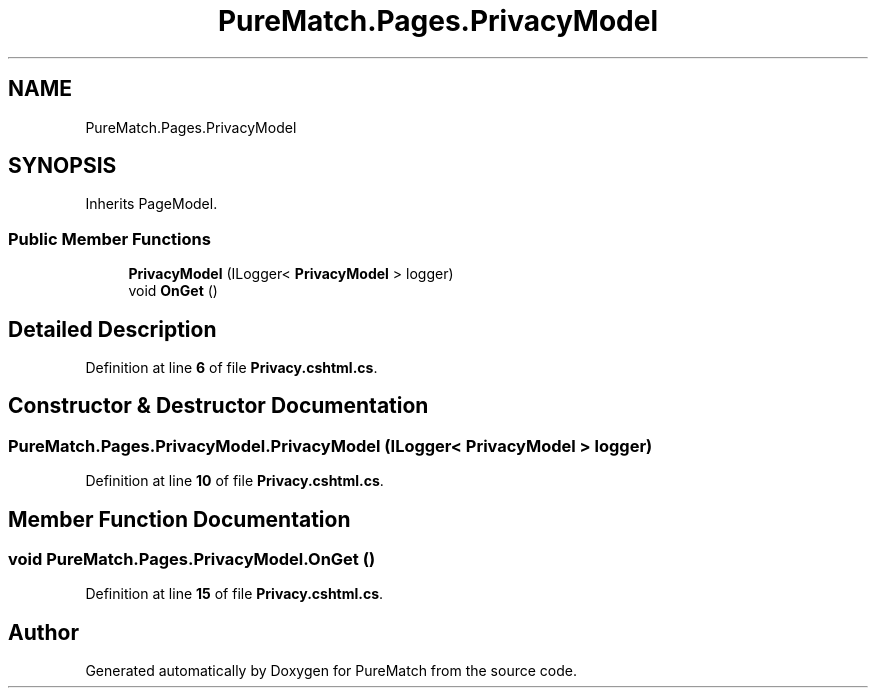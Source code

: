 .TH "PureMatch.Pages.PrivacyModel" 3 "PureMatch" \" -*- nroff -*-
.ad l
.nh
.SH NAME
PureMatch.Pages.PrivacyModel
.SH SYNOPSIS
.br
.PP
.PP
Inherits PageModel\&.
.SS "Public Member Functions"

.in +1c
.ti -1c
.RI "\fBPrivacyModel\fP (ILogger< \fBPrivacyModel\fP > logger)"
.br
.ti -1c
.RI "void \fBOnGet\fP ()"
.br
.in -1c
.SH "Detailed Description"
.PP 
Definition at line \fB6\fP of file \fBPrivacy\&.cshtml\&.cs\fP\&.
.SH "Constructor & Destructor Documentation"
.PP 
.SS "PureMatch\&.Pages\&.PrivacyModel\&.PrivacyModel (ILogger< \fBPrivacyModel\fP > logger)"

.PP
Definition at line \fB10\fP of file \fBPrivacy\&.cshtml\&.cs\fP\&.
.SH "Member Function Documentation"
.PP 
.SS "void PureMatch\&.Pages\&.PrivacyModel\&.OnGet ()"

.PP
Definition at line \fB15\fP of file \fBPrivacy\&.cshtml\&.cs\fP\&.

.SH "Author"
.PP 
Generated automatically by Doxygen for PureMatch from the source code\&.
